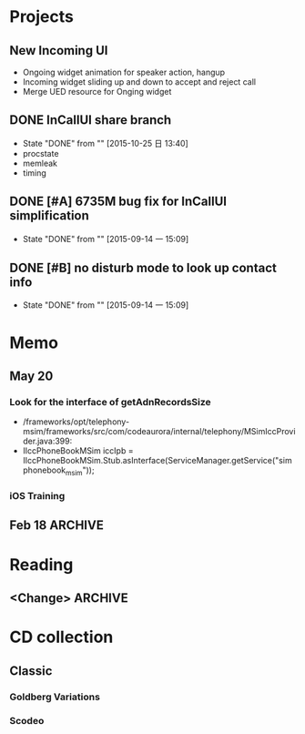 #+STARTUP: content
#+TODO: TODO(t) STARTED(s) WAIT(w@/!) | DONE(d!) CANCELED(c@)
#+TAGS: OFFICE(o) COMPUTER(c) HOME(h) PROJECT(p) READING(r)

* Projects
** New Incoming UI
   + Ongoing widget animation for speaker action, hangup
   + Incoming widget sliding up and down to accept and reject call
   + Merge UED resource for Onging widget
** DONE InCallUI share branch
   CLOSED: [2015-10-25 日 13:40]
   - State "DONE"       from ""           [2015-10-25 日 13:40]
   + procstate
   + memleak
   + timing
** DONE [#A] 6735M bug fix for InCallUI simplification
   CLOSED: [2015-09-14 一 15:09]
   - State "DONE"       from ""           [2015-09-14 一 15:09]
** DONE [#B] no disturb mode to look up contact info
   CLOSED: [2015-09-14 一 15:09]
   - State "DONE"       from ""           [2015-09-14 一 15:09]
* Memo
** May 20
*** Look for the interface of getAdnRecordsSize
    + /frameworks/opt/telephony-msim/frameworks/src/com/codeaurora/internal/telephony/MSimIccProvider.java:399:
    + IIccPhoneBookMSim iccIpb = IIccPhoneBookMSim.Stub.asInterface(ServiceManager.getService("simphonebook_msim"));
*** iOS Training
** Feb 18                                                                                           :ARCHIVE:
*** DONE Compile G9 and flash
    CLOSED: [2014-04-24 Thu 10:51]
    - State "DONE"       from ""           [2014-04-24 Thu 10:51]
* Reading
** <Change>                                                                                         :ARCHIVE:
* CD collection
** Classic
*** Goldberg Variations
    :PROPERTIES:
    :EXPORT_TITLE: QianYuQianXun
    :NDisks_ALL: aaa
    :END:
*** Scodeo
